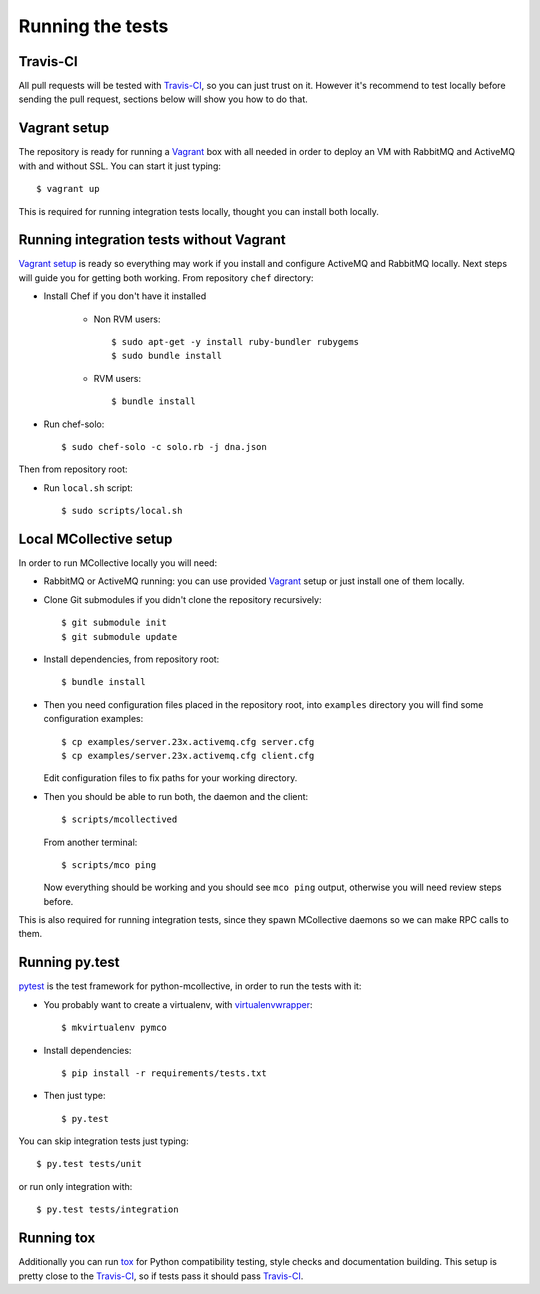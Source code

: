 Running the tests
=================

Travis-CI
---------
All pull requests will be tested with `Travis-CI`_, so you can just trust on
it. However it's recommend to test locally before sending the pull request,
sections below will show you how to do that.

Vagrant setup
-------------
The repository is ready for running a `Vagrant`_ box with all needed in order
to deploy an VM with RabbitMQ and ActiveMQ with and without SSL. You can start
it just typing::

   $ vagrant up

This is required for running integration tests locally, thought you can install
both locally.

Running integration tests without Vagrant
-----------------------------------------
`Vagrant setup`_ is ready so everything may work if you install and configure
ActiveMQ and RabbitMQ locally. Next steps will guide you for getting both
working. From repository ``chef`` directory:

* Install Chef if you don't have it installed

   * Non RVM users::

      $ sudo apt-get -y install ruby-bundler rubygems
      $ sudo bundle install

   * RVM users::

      $ bundle install

* Run chef-solo::

  $ sudo chef-solo -c solo.rb -j dna.json

Then from repository root:

* Run ``local.sh`` script::

  $ sudo scripts/local.sh

Local MCollective setup
-----------------------
In order to run MCollective locally you will need:

* RabbitMQ or ActiveMQ running: you can use provided `Vagrant`_ setup or just
  install one of them locally.

* Clone Git submodules if you didn't clone the repository recursively::

  $ git submodule init
  $ git submodule update

* Install dependencies, from repository root::

  $ bundle install

* Then you need configuration files placed in the repository root, into
  ``examples`` directory you will find some configuration examples::

     $ cp examples/server.23x.activemq.cfg server.cfg
     $ cp examples/server.23x.activemq.cfg client.cfg

  Edit configuration files to fix paths for your working directory.

* Then you should be able to run both, the daemon and the client::

     $ scripts/mcollectived

  From another terminal::

     $ scripts/mco ping

  Now everything should be working and you should see ``mco ping`` output,
  otherwise you will need review steps before.

This is also required for running integration tests, since they spawn
MCollective daemons so we can make RPC calls to them.


Running py.test
---------------
`pytest`_ is the test framework for python-mcollective, in order to run the
tests with it:

* You probably want to create a virtualenv, with `virtualenvwrapper`_::

  $ mkvirtualenv pymco

* Install dependencies::

  $ pip install -r requirements/tests.txt

* Then just type::

  $ py.test

You can skip integration tests just typing::

   $ py.test tests/unit

or run only integration with::

   $ py.test tests/integration


Running tox
-----------
Additionally you can run `tox`_ for Python compatibility testing, style
checks and documentation building. This setup is pretty close to the
`Travis-CI`_, so if tests pass it should pass `Travis-CI`_.

.. _pytest: http://pytest.org/latest/
.. _virtualenvwrapper: http://virtualenvwrapper.readthedocs.org/en/latest/
.. _Vagrant: http://www.vagrantup.com
.. _tox: http://tox.readthedocs.org/en/latest/
.. _Travis-CI: https://travis-ci.org
